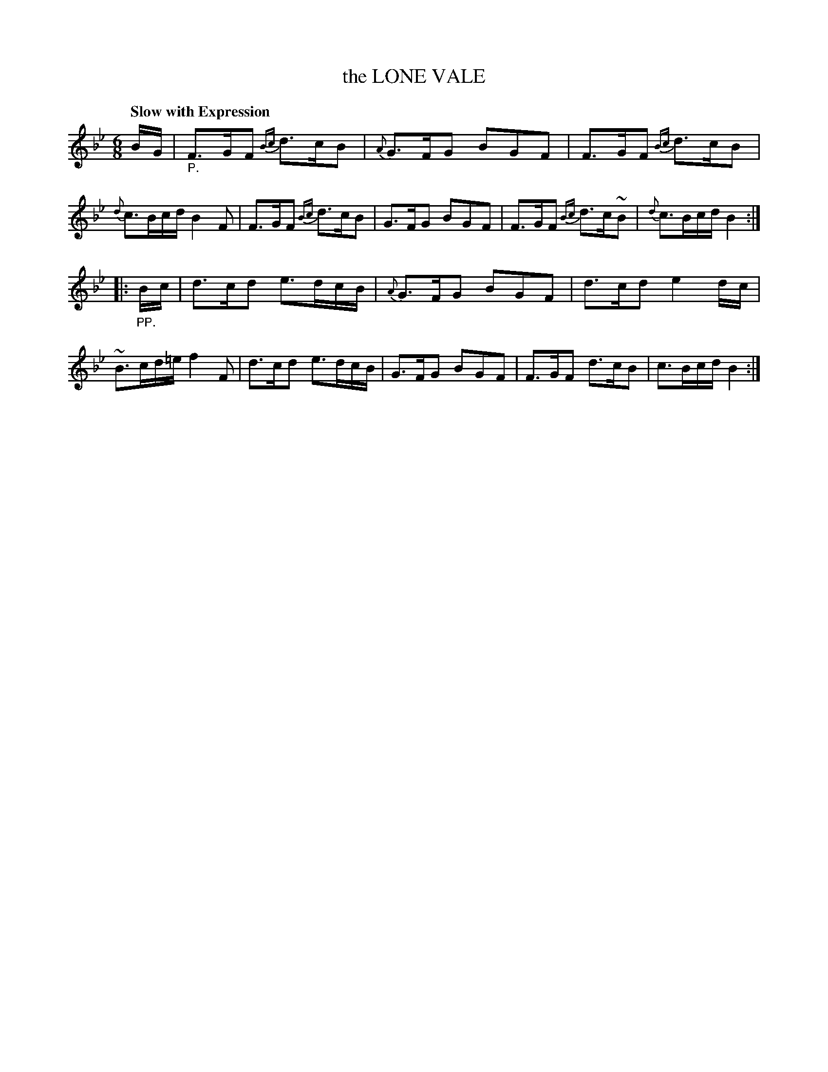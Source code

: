X: 21201
T: the LONE VALE
Q: "Slow with Expression"
%R: jig, waltz
B: "Edinburgh Repository of Music" v.2 p.120 #1
F: http://digital.nls.uk/special-collections-of-printed-music/pageturner.cfm?id=87776133
Z: 2015 John Chambers <jc:trillian.mit.edu>
M: 6/8
L: 1/16
K: Bb
BG |\
"_P."F3GF2 {Bc}d3cB2 | {A}G3FG2 B2G2F2 | F3GF2 {Bc}d3cB2 | {d}c3Bcd B4F2 |\
F3GF2 {Bc}d3cB2 | G3FG2 B2G2F2 |F3GF2 {Bc}d3c~B2 | {d}c3Bcd B4 :|
|: "_PP."Bc |\
d3cd2 e3dcB | {A}G3FG2 B2G2F2 | d3cd2 e4dc | ~B3cd=e f4F2 |\
d3cd2 e3dcB | G3FG2 B2G2F2 | F3GF2 d3cB2 | c3Bcd B4 :|
